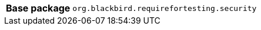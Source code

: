 [%autowidth.stretch, cols="h,a"]
|===
|Base package
|`org.blackbird.requirefortesting.security`
|===
